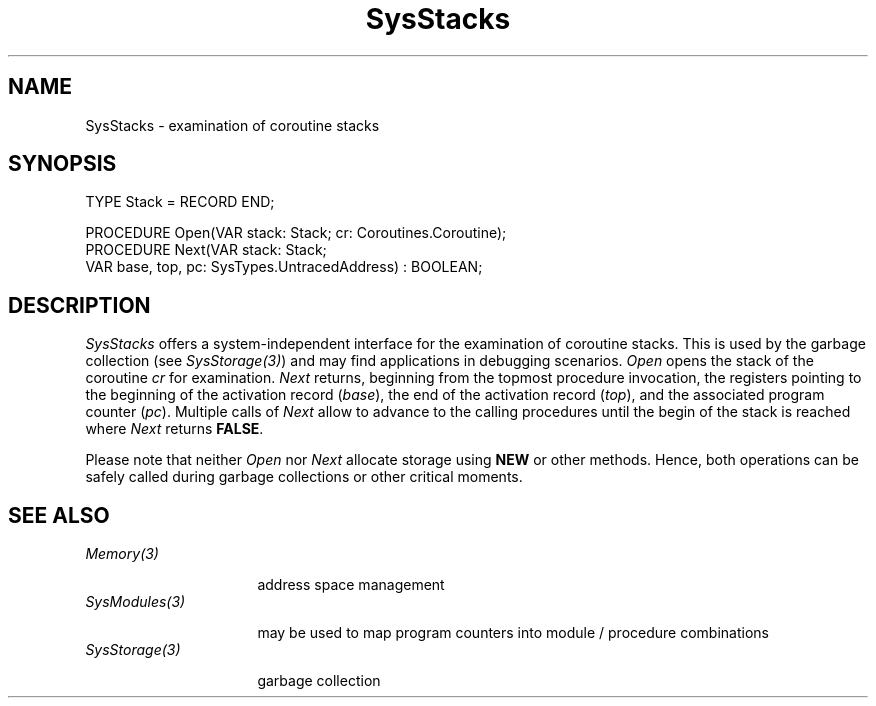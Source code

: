 .\" ---------------------------------------------------------------------------
.\" Ulm's Oberon System Documentation
.\" Copyright (C) 1989-2005 by University of Ulm, SAI, D-89069 Ulm, Germany
.\" ---------------------------------------------------------------------------
.\"    Permission is granted to make and distribute verbatim copies of this
.\" manual provided the copyright notice and this permission notice are
.\" preserved on all copies.
.\" 
.\"    Permission is granted to copy and distribute modified versions of
.\" this manual under the conditions for verbatim copying, provided also
.\" that the sections entitled "GNU General Public License" and "Protect
.\" Your Freedom--Fight `Look And Feel'" are included exactly as in the
.\" original, and provided that the entire resulting derived work is
.\" distributed under the terms of a permission notice identical to this
.\" one.
.\" 
.\"    Permission is granted to copy and distribute translations of this
.\" manual into another language, under the above conditions for modified
.\" versions, except that the sections entitled "GNU General Public
.\" License" and "Protect Your Freedom--Fight `Look And Feel'", and this
.\" permission notice, may be included in translations approved by the Free
.\" Software Foundation instead of in the original English.
.\" ---------------------------------------------------------------------------
.de Pg
.nf
.ie t \{\
.	sp 0.3v
.	ps 9
.	ft CW
.\}
.el .sp 1v
..
.de Pe
.ie t \{\
.	ps
.	ft P
.	sp 0.3v
.\}
.el .sp 1v
.fi
..
'\"----------------------------------------------------------------------------
.de Tb
.br
.nr Tw \w'\\$1MMM'
.in +\\n(Twu
..
.de Te
.in -\\n(Twu
..
.de Tp
.br
.ne 2v
.in -\\n(Twu
\fI\\$1\fP
.br
.in +\\n(Twu
.sp -1
..
'\"----------------------------------------------------------------------------
'\" Is [prefix]
'\" Ic capability
'\" If procname params [rtype]
'\" Ef
'\"----------------------------------------------------------------------------
.de Is
.br
.ie \\n(.$=1 .ds iS \\$1
.el .ds iS "
.nr I1 5
.nr I2 5
.in +\\n(I1
..
.de Ic
.sp .3
.in -\\n(I1
.nr I1 5
.nr I2 2
.in +\\n(I1
.ti -\\n(I1
If
\.I \\$1
\.B IN
\.IR caps :
.br
..
.de If
.ne 3v
.sp 0.3
.ti -\\n(I2
.ie \\n(.$=3 \fI\\$1\fP: \fBPROCEDURE\fP(\\*(iS\\$2) : \\$3;
.el \fI\\$1\fP: \fBPROCEDURE\fP(\\*(iS\\$2);
.br
..
.de Ef
.in -\\n(I1
.sp 0.3
..
'\"----------------------------------------------------------------------------
'\"	Strings - made in Ulm (tm 8/87)
'\"
'\"				troff or new nroff
'ds A \(:A
'ds O \(:O
'ds U \(:U
'ds a \(:a
'ds o \(:o
'ds u \(:u
'ds s \(ss
'\"
'\"     international character support
.ds ' \h'\w'e'u*4/10'\z\(aa\h'-\w'e'u*4/10'
.ds ` \h'\w'e'u*4/10'\z\(ga\h'-\w'e'u*4/10'
.ds : \v'-0.6m'\h'(1u-(\\n(.fu%2u))*0.13m+0.06m'\z.\h'0.2m'\z.\h'-((1u-(\\n(.fu%2u))*0.13m+0.26m)'\v'0.6m'
.ds ^ \\k:\h'-\\n(.fu+1u/2u*2u+\\n(.fu-1u*0.13m+0.06m'\z^\h'|\\n:u'
.ds ~ \\k:\h'-\\n(.fu+1u/2u*2u+\\n(.fu-1u*0.13m+0.06m'\z~\h'|\\n:u'
.ds C \\k:\\h'+\\w'e'u/4u'\\v'-0.6m'\\s6v\\s0\\v'0.6m'\\h'|\\n:u'
.ds v \\k:\(ah\\h'|\\n:u'
.ds , \\k:\\h'\\w'c'u*0.4u'\\z,\\h'|\\n:u'
'\"----------------------------------------------------------------------------
.ie t .ds St "\v'.3m'\s+2*\s-2\v'-.3m'
.el .ds St *
.de cC
.IP "\fB\\$1\fP"
..
'\"----------------------------------------------------------------------------
.de Op
.TP
.SM
.ie \\n(.$=2 .BI (+|\-)\\$1 " \\$2"
.el .B (+|\-)\\$1
..
.de Mo
.TP
.SM
.BI \\$1 " \\$2"
..
'\"----------------------------------------------------------------------------
.TH SysStacks 3 "Last change: 24 August 2005" "Release 0.5" "Ulm's Oberon System"
.SH NAME
SysStacks \- examination of coroutine stacks
.SH SYNOPSIS
.Pg
TYPE Stack = RECORD END;
.sp 0.7
PROCEDURE Open(VAR stack: Stack; cr: Coroutines.Coroutine);
PROCEDURE Next(VAR stack: Stack;
               VAR base, top, pc: SysTypes.UntracedAddress) : BOOLEAN;
.Pe
.SH DESCRIPTION
.I SysStacks
offers a system-independent interface for the examination of
coroutine stacks. This is used by the garbage collection
(see \fISysStorage(3)\fP)
and may find applications in debugging scenarios.
.I Open
opens the stack of the coroutine \fIcr\fP for examination.
.I Next
returns, beginning from the topmost procedure invocation, the
registers pointing to the beginning of the activation record (\fIbase\fP),
the end of the activation record (\fItop\fP), and the associated
program counter (\fIpc\fP). Multiple calls of \fINext\fP allow
to advance to the calling procedures until the begin of the stack
is reached where \fINext\fP returns \fBFALSE\fP.
.PP
Please note that neither \fIOpen\fP nor \fINext\fP allocate storage
using \fBNEW\fP or other methods. Hence, both operations can be
safely called during garbage collections or other critical moments.
.SH "SEE ALSO"
.Tb SysStorage(3)
.Tp Memory(3)
address space management
.Tp SysModules(3)
may be used to map program counters into module / procedure combinations
.Tp SysStorage(3)
garbage collection
.Te
.\" ---------------------------------------------------------------------------
.\" $Id: SysStacks.3,v 1.2 2005/08/24 08:51:07 borchert Exp $
.\" ---------------------------------------------------------------------------
.\" $Log: SysStacks.3,v $
.\" Revision 1.2  2005/08/24 08:51:07  borchert
.\" Stack is now a record instead of a pointer to a record
.\" to avoid storage allocation during the garbage collection
.\"
.\" Revision 1.1  2000/11/17 19:02:40  borchert
.\" Initial revision
.\"
.\" ---------------------------------------------------------------------------
